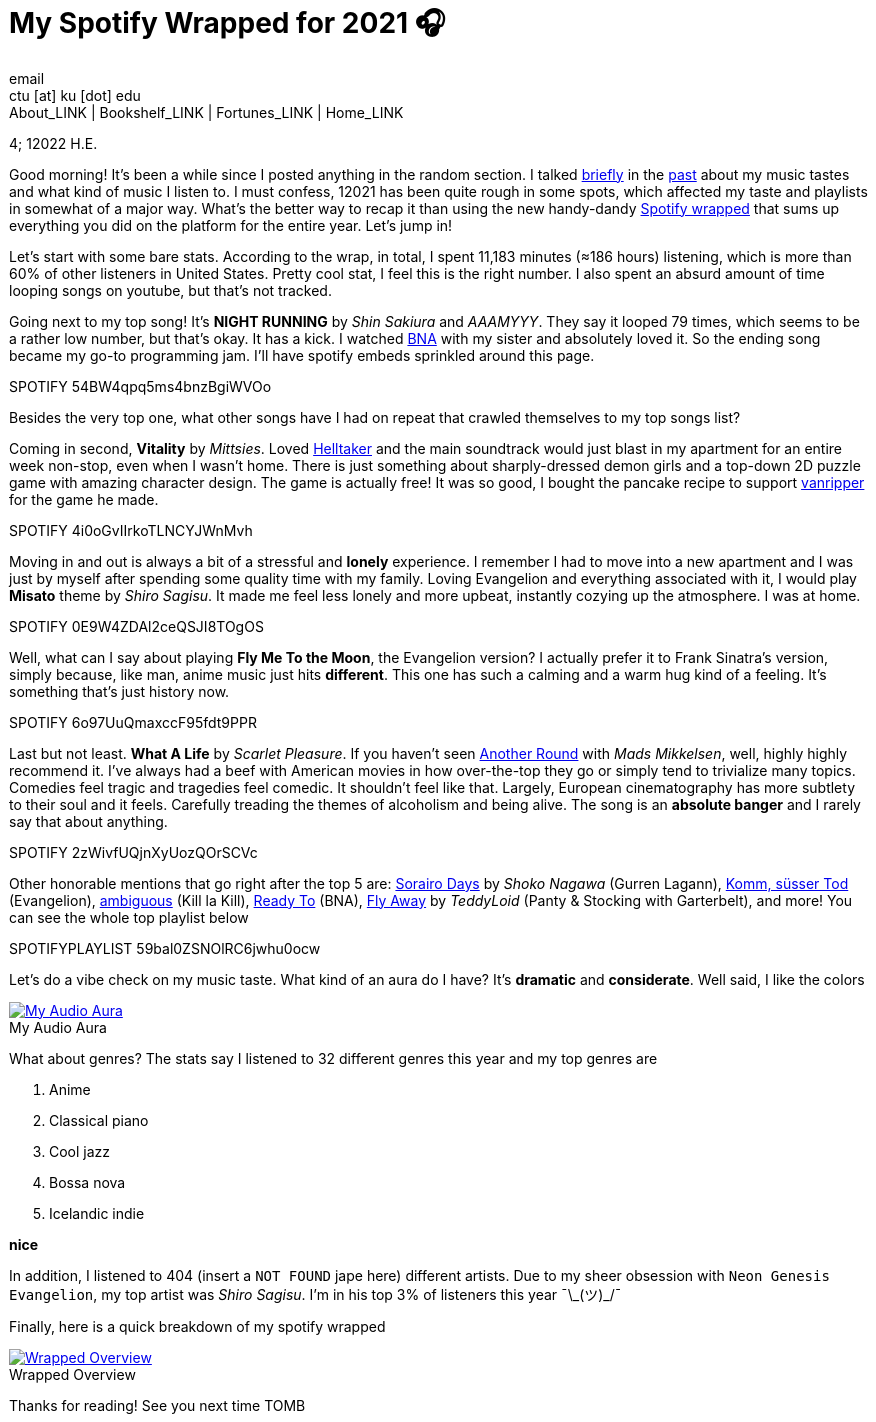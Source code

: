 = My Spotify Wrapped for 2021 🎧
email <ctu [at] ku [dot] edu>
About_LINK | Bookshelf_LINK | Fortunes_LINK | Home_LINK
:toc: preamble
:toclevels: 4
:toc-title: Table of Adventures ⛵
:nofooter:
:experimental:
:!figure-caption:

4; 12022 H.E.

Good morning! It's been a while since I posted anything in the random
section. I talked https://sandyuraz.com/blogs/song_challenge/[briefly]
in the https://sandyuraz.com/arts/[past] about my music tastes and what
kind of music I listen to. I must confess, 12021 has been quite rough in
some spots, which affected my taste and playlists in somewhat of a major
way. What's the better way to recap it than using the new handy-dandy
https://www.spotify.com/us/wrapped/[Spotify wrapped] that sums up
everything you did on the platform for the entire year. Let's jump in!

Let's start with some bare stats. According to the wrap, in total, I
spent 11,183 minutes (≈186 hours) listening, which is more than 60% of
other listeners in United States. Pretty cool stat, I feel this is the
right number. I also spent an absurd amount of time looping songs on
youtube, but that's not tracked.

Going next to my top song! It's *NIGHT RUNNING* by _Shin Sakiura_ and
_AAAMYYY_. They say it looped 79 times, which seems to be a rather low
number, but that's okay. It has a kick. I watched
https://en.wikipedia.org/wiki/BNA%3A_Brand_New_Animal[BNA] with my
sister and absolutely loved it. So the ending song became my go-to
programming jam. I'll have spotify embeds sprinkled around this page.

SPOTIFY 54BW4qpq5ms4bnzBgiWVOo

Besides the very top one, what other songs have I had on repeat that
crawled themselves to my top songs list?

Coming in second, *Vitality* by _Mittsies_. Loved
https://store.steampowered.com/app/1289310/Helltaker/[Helltaker] and the
main soundtrack would just blast in my apartment for an entire week
non-stop, even when I wasn't home. There is just something about
sharply-dressed demon girls and a top-down 2D puzzle game with amazing
character design. The game is actually free! It was so good, I bought
the pancake recipe to support
https://twitter.com/vanripperart[vanripper] for the game he made.

SPOTIFY 4i0oGvIIrkoTLNCYJWnMvh

Moving in and out is always a bit of a stressful and *lonely*
experience. I remember I had to move into a new apartment and I was just
by myself after spending some quality time with my family. Loving
Evangelion and everything associated with it, I would play *Misato*
theme by _Shiro Sagisu_. It made me feel less lonely and more upbeat,
instantly cozying up the atmosphere. I was at home.

SPOTIFY 0E9W4ZDAl2ceQSJI8TOgOS

Well, what can I say about playing *Fly Me To the Moon*, the Evangelion
version? I actually prefer it to Frank Sinatra's version, simply
because, like man, anime music just hits *different*. This one has such
a calming and a warm hug kind of a feeling. It's something that's just
history now.

SPOTIFY 6o97UuQmaxccF95fdt9PPR

Last but not least. *What A Life* by _Scarlet Pleasure_. If you haven't
seen https://en.wikipedia.org/wiki/Another_Round_(film)[Another Round]
with _Mads Mikkelsen_, well, highly highly recommend it. I've always had
a beef with American movies in how over-the-top they go or simply tend
to trivialize many topics. Comedies feel tragic and tragedies feel
comedic. It shouldn't feel like that. Largely, European cinematography
has more subtlety to their soul and it feels. Carefully treading the
themes of alcoholism and being alive. The song is an *absolute banger*
and I rarely say that about anything.

SPOTIFY 2zWivfUQjnXyUozQOrSCVc

Other honorable mentions that go right after the top 5 are:
https://open.spotify.com/track/4EkbGJChszyxhEP0bIwBSZ[Sorairo Days] by
_Shoko Nagawa_ (Gurren Lagann),
https://open.spotify.com/track/0DI3WNmIyfi2GZLQwhYDQC[Komm, süsser Tod]
(Evangelion),
https://open.spotify.com/track/0oCP1Vu9LGVP88atKzOswC[ambiguous] (Kill
la Kill), https://open.spotify.com/track/3eltl3hwhMakKmc2K7flgY[Ready
To] (BNA), https://open.spotify.com/track/7olMFQZhjN2EHf7ra2PjE7[Fly
Away] by _TeddyLoid_ (Panty & Stocking with Garterbelt), and more! You
can see the whole top playlist below

SPOTIFYPLAYLIST 59bal0ZSNOlRC6jwhu0ocw

Let's do a vibe check on my music taste. What kind of an aura do I have?
It's *dramatic* and *considerate*. Well said, I like the colors

.My Audio Aura
image::aura.png[My Audio Aura, link="aura.png"]

What about genres? The stats say I listened to 32 different genres this
year and my top genres are

. Anime
. Classical piano
. Cool jazz
. Bossa nova
. Icelandic indie

*nice*

In addition, I listened to 404 (insert a `NOT FOUND` jape here)
different artists. Due to my sheer obsession with
`Neon Genesis Evangelion`, my top artist was _Shiro Sagisu_. I'm in his
top 3% of listeners this year ¯\\_(ツ)_/¯

Finally, here is a quick breakdown of my spotify wrapped

.Wrapped Overview
image::wrapped.png[Wrapped Overview, link="wrapped.png"]

Thanks for reading! See you next time
TOMB
